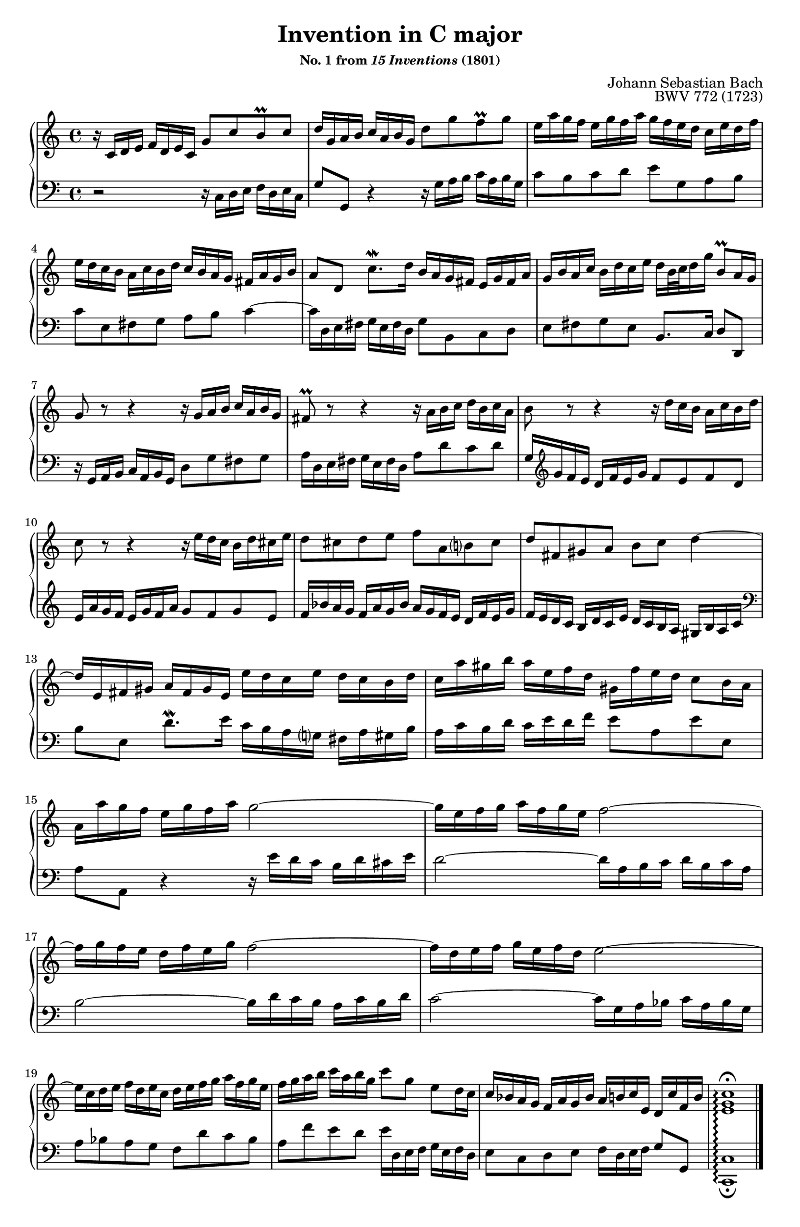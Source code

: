 \version "2.20.0"
\language "english"
\pointAndClickOff

#(set-default-paper-size "letter")
\paper {
  print-page-number = ##f
  indent = 0
  page-breaking = #ly:one-page-breaking
}

\header {
  title = "Invention in C major"
  subsubtitle = \markup { "No. 1 from" \italic { "15 Inventions" } "(1801)" }
  composer = "Johann Sebastian Bach"
  opus = "BWV 772 (1723)"
  tagline = ##f
}

global = {
  \key c \major
  \time 4/4
}

upperStaff = {
  \relative c' {
    r16 c d e f d e c g'8 c b\prall c |
    d16 g, a b c a b g d'8 g f\prall g |
    e16 a g f e g f a g f e d c e d f |

    e d c b a c b d c b a g fs a g b |
    a8 d, c'8.\mordent d16 b a g fs e g fs a |
    g b a c b d c e d b32 c d16 g b,8\prall a16 g |
    g8 r r4 r16 g a b c a b g |

    fs8\prall r r4 r16 a b c d b c a |
    b8 r r4 r16 d c b a c b d |
    c8 r r4 r16 e d c b d cs e |
    d8 cs d e f a, b? cs |

    d fs, gs a b c d4~ |
    16 e, fs gs a fs gs e e' d c e d c b d |
    c a' gs b a e f d gs, f' e d c8 b16 a |

    a a' g f e g f a g2~ |
    16 e f g a f g e f2~ |
    16 g f e d f e g f2~ |
    16 d e f g e f d e2~ |

    16 c d e f d e c d e f g a f g e |
    f g a b c a b g c8 g e d16 c |
    c bf a g f a g bf a b c e, d c' f, b |
    <c g e>1\arpeggio\fermata |
  }
  \bar "|."
}

lowerStaff = {
  \relative c {
    r2 r16 c d e f d e c |
    g'8 g, r4 r16 g' a b c a b g |
    c8 b c d e g, a b |

    c e, fs g a b c4~ |
    16 d, e fs g e fs d g8 b, c d |
    e fs g e b8. c16 d8 d, |
    r16 g a b c a b g d'8 g fs g |

    a16 d, e fs g e fs d a'8 d c d |
    g,16 \clef treble g' f e d f e g f8 e f d |
    e16 a g f e g f a g8 f g e |
    f16 bf a g f a g bf a g f e d f e g |

    f e d c b d c e d c b a gs b a c |
    \clef bass
    b8 e, d'8.\mordent e16 c b a g? fs a gs b |
    a c b d c e d f e8 a, e' e, |
    \break

    a a, r4 r16 e'' d c b d cs e |
    d2~ 16 a b c d b c a |
    b2~ 16 d c b a c b d |
    c2~ 16 g a bf c a bf g |
    \break

    a8 bf a g f d' c bf |
    a f' e d e16 d, e f g e f d |
    e8 c d e f16 d e f g8 g, |
    <c c,>1\arpeggio_\fermata |
  }
}

dynamics = {
}

pedalMarks = {
}

\score {
  \new PianoStaff <<
    \set PianoStaff.connectArpeggios = ##t
    \new Staff = "upper" {
      \clef treble
      \global
      \upperStaff
    }
    \new Dynamics {
      \global
      \dynamics
    }
    \new Staff = "lower"
    {
      \clef bass
      \global
      \lowerStaff
    }
    \new Dynamics {
      \global
      \pedalMarks
    }
  >>
}

